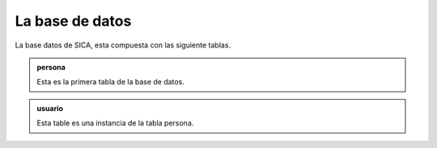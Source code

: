 La base de datos 
================

La base datos de SICA, esta compuesta con las siguiente tablas.

.. admonition:: persona
                
                Esta es la primera tabla de la base de datos.

.. admonition:: usuario

                Esta table es una instancia de la tabla persona.
